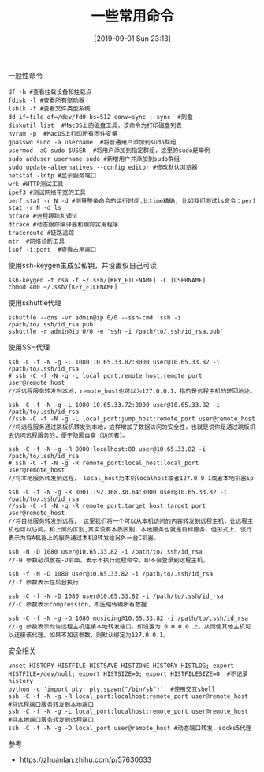 #+TITLE: 一些常用命令
#+DATE: [2019-09-01 Sun 23:13]

一般性命令
#+BEGIN_EXAMPLE
df -h #查看挂载设备和挂载点
fdisk -l #查看所有驱动器
lsblk -f #查看文件类型系统
dd if=file of=/dev/fd0 bs=512 conv=sync ; sync  #刻盘
diskutil list  #MacOS上的磁盘工具，该命令为打印磁盘列表
nvram -p  #MacOS上打印所有固件变量
gpasswd sudo -a username  #将普通用户添加到sudo群组
usermod -aG sudo $USER  #将用户添加到指定群组，这里的sudo是举例
sudo adduser username sudo #新增用户并添加到sudo群组
sudo update-alternatives --config editor #修改默认浏览器
netstat -lntp #显示服务端口
wrk #HTTP测试工具
ipef3 #测试网络带宽的工具
perf stat -r N -d #测量整条命令的运行时间,比time精确, 比如我们测试ls命令：perf stat -r N -d ls
ptrace #进程跟踪和调试
dtrace #动态跟踪编译器和跟踪实用程序
traceroute #链路追踪
mtr  #网络诊断工具
lsof -i:port  #查看占用端口
#+END_EXAMPLE

使用ssh-keygen生成公私钥，并设置仅自己可读
#+BEGIN_EXAMPLE
ssh-keygen -t rsa -f ~/.ssh/[KEY_FILENAME] -C [USERNAME]
chmod 400 ~/.ssh/[KEY_FILENAME]
#+END_EXAMPLE

使用sshuttle代理
#+BEGIN_EXAMPLE
sshuttle --dns -vr admin@ip 0/0 --ssh-cmd 'ssh -i /path/to/.ssh/id_rsa.pub'
sshuttle -r admin@ip 0/0 -e 'ssh -i /path/to/.ssh/id_rsa.pub'
#+END_EXAMPLE

使用SSH代理
#+BEGIN_EXAMPLE
ssh -C -f -N -g -L 1080:10.65.33.82:8000 user@10.65.33.82 -i /path/to/.ssh/id_rsa
# ssh -C -f -N -g -L local_port:remote_host:remote_port user@remote_host
//将远程服务转发到本地，remote_host也可以为127.0.0.1，指的是远程主机的环回地址。
#+END_EXAMPLE

#+BEGIN_EXAMPLE
ssh -C -f -N -g -L 1080:10.65.33.72:8000 user@10.65.33.82 -i /path/to/.ssh/id_rsa
//ssh -C -f -N -g -L local_port:jump_host:remote_port user@remote_host
//将远程服务通过跳板机转发到本地，这样增加了数据访问的安全性，也就是说你是通过跳板机去访问远程服务的，便于隐匿自身（访问者）。
#+END_EXAMPLE

#+BEGIN_EXAMPLE
ssh -C -f -N -g -R 8000:localhost:80 user@10.65.33.82 -i /path/to/.ssh/id_rsa
# ssh -C -f -N -g -R remote_port:local_host:local_port user@remote_host
//将本地服务转发到远程， local_host为本机localhost或者127.0.0.1或者本地机器ip
#+END_EXAMPLE

#+BEGIN_EXAMPLE
ssh -C -f -N -g -R 8001:192.168.30.64:8000 user@10.65.33.82 -i /path/to/.ssh/id_rsa
//ssh -C -f -N -g -R remote_port:target_host:target_port user@remote_host
//将目标服务转发到远程， 这里我们将一个可以从本机访问的内容转发到远程主机，让远程主机也可以访问。和上面的区别,其实没有本质区别，本地服务也就是目标服务。但形式上，该行表示为将A机器上的服务通过本机B转发给另外一台C机器。
#+END_EXAMPLE

#+BEGIN_EXAMPLE
ssh -N -D 1080 user@10.65.33.82 -i /path/to/.ssh/id_rsa
//-N 参数必须放在-D前面，表示不执行远程命令，即不会登录到远程主机。

ssh -f -N -D 1080 user@10.65.33.82 -i /path/to/.ssh/id_rsa
//-f 参数表示在后台执行

ssh -C -f -N -D 1080 user@10.65.33.82 -i /path/to/.ssh/id_rsa
//-C 参数表示compression，即压缩传输所有数据

ssh -C -f -N -g -D 1080 musiqing@10.65.33.82 -i /path/to/.ssh/id_rsa
//-g 参数表示允许远程主机连接本地转发端口，即设置为 0.0.0.0 上，从而使其他主机可以连接该代理。如果不加该参数，则默认绑定为127.0.0.1。
#+END_EXAMPLE

安全相关
#+BEGIN_EXAMPLE
unset HISTORY HISTFILE HISTSAVE HISTZONE HISTORY HISTLOG; export HISTFILE=/dev/null; export HISTSIZE=0; export HISTFILESIZE=0  #不记录history
python -c 'import pty; pty.spawn("/bin/sh")'  #使用交互shell
ssh -C -f -N -g -R local_port:localhost:remote_port user@remote_host  #将远程端口服务转发到本地端口
ssh -C -f -N -g -L local_port:localhost:remote_port user@remote_host  #将本地端口服务转发到远程端口
ssh -C -f -N -g -D local_port user@remote_host #动态端口转发，socks5代理
#+END_EXAMPLE


参考
+ https://zhuanlan.zhihu.com/p/57630633








